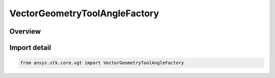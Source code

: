 VectorGeometryToolAngleFactory
==============================

.. py:class:: ansys.stk.core.vgt.VectorGeometryToolAngleFactory

   Bases: py:obj:`~ansys.stk.core.vgt.IVectorGeometryToolAngleFactory`

   A Factory object to create angles.

.. py:currentmodule:: VectorGeometryToolAngleFactory

Overview
--------


Import detail
-------------

.. code-block:: python

    from ansys.stk.core.vgt import VectorGeometryToolAngleFactory



